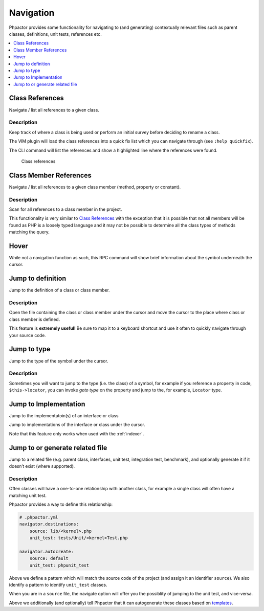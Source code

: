 .. _navigation:

Navigation
==========

Phpactor provides some functionality for navigating to (and generating)
contextually relevant files such as parent classes, definitions, unit
tests, references etc.

.. contents::
   :depth: 1
   :backlinks: none
   :local:

.. _navigation_class_references:

Class References
----------------

Navigate / list all references to a given class.

.. tabs::

   .. tab:: CLI

       .. code-block:: sh

           $ phpactor references:class path/to/Class.php

   .. tab:: VIM Context Menu

       *Class context menu > Find references*.

   .. tab:: VIM Plugin

       .. code:: sh

           :PhpactorFindReferences

Description
~~~~~~~~~~~

Keep track of where a class is being used or perform an initial survey
before deciding to rename a class.

The VIM plugin will load the class references into a quick fix list
which you can navigate through (see ``:help quickfix``).

The CLI command will list the references and show a highlighted line
where the references were found.

.. figure:: images/class-referenes.png
   :alt: Class references

   Class references

.. _navigation_class_member_references:

Class Member References
-----------------------

Navigate / list all references to a given class member (method, property
or constant).

.. tabs::

   .. tab:: CLI

       .. code-block:: sh

           $ phpactor references:member path/to/Class.php memberName

   .. tab:: VIM Context Menu

       *Member context menu > Find references*.

   .. tab:: VIM Plugin

       .. code-block::

           :PhpactorFindReferences

.. _description-1:

Description
~~~~~~~~~~~

Scan for all references to a class member in the project.

This functionality is very similar to `Class
References <#class-references>`__ with the exception that it is possible
that not all members will be found as PHP is a loosely typed language
and it may not be possible to determine all the class types of methods
matching the query.

Hover
-----

While not a navigation function as such, this RPC command will show
brief information about the symbol underneath the cursor.

.. tabs::

   .. tab:: VIM Context Menu

       *Context menu* > Hover_.

   .. tab:: VIM Plugin

       .. code-block::

           :PhpactorHover


Jump to definition
------------------

Jump to the definition of a class or class member.

.. tabs::

   .. tab:: VIM Context Menu

       *Member/class context menu > Goto definition*.

   .. tab:: VIM Plugin

       .. code-block::

           :PhpactorGotoDefinition


.. _description-2:

Description
~~~~~~~~~~~

Open the file containing the class or class member under the cursor and
move the cursor to the place where class or class member is defined.

This feature is **extremely useful**! Be sure to map it to a keyboard
shortcut and use it often to quickly navigate through your source code.

Jump to type
------------

Jump to the type of the symbol under the cursor.

.. tabs::

   .. tab:: VIM Context Menu

       \_Member/class context menu > Goto type.

   .. tab:: VIM Plugin

       .. code-block::

           :PhpactorGotoType()

.. _description-3:

Description
~~~~~~~~~~~

Sometimes you will want to jump to the type (i.e. the class) of a
symbol, for example if you reference a property in code,
``$this->locator``, you can invoke *goto type* on the property and jump
to the, for example, ``Locator`` type.

.. _navigation_goto_implementation:

Jump to Implementation
----------------------

Jump to the implementatoin(s) of an interface or class

.. tabs::

   .. tab:: VIM Context Menu

       *Member/class context menu > Goto implementation*.

   .. tab:: VIM Plugin

       .. code-block::

           :PhpactorGotoImplementations


Jump to implementations of the interface or class under the cursor.

Note that this feature only works when used with the :ref:`indexer`.

Jump to or generate related file
--------------------------------

Jump to a related file (e.g. parent class, interfaces, unit test,
integration test, benchmark), and optionally generate it if it doesn’t
exist (where supported).

.. tabs::

   .. tab:: VIM Context Menu

       *Class context menu > Navigate*.

   .. tab:: VIM Plugin

       .. code-block::

           :PhpactorNavigate

.. _description-4:

Description
~~~~~~~~~~~

Often classes will have a one-to-one relationship with another class,
for example a single class will often have a matching unit test.

Phpactor provides a way to define this relationship:

.. code:: yaml

   # .phpactor.yml
   navigator.destinations:
       source: lib/<kernel>.php
       unit_test: tests/Unit/<kernel>Test.php

   navigator.autocreate:
       source: default
       unit_test: phpunit_test

Above we define a pattern which will match the source code of the
project (and assign it an identifier ``source``). We also identify a
pattern to identify ``unit_test`` classes.

When you are in a ``source`` file, the navigate option will offer you
the possiblity of jumping to the unit test, and vice-versa.

Above we additionally (and optionally) tell Phpactor that it can
autogenerate these classes based on `templates <templates.md>`__.
